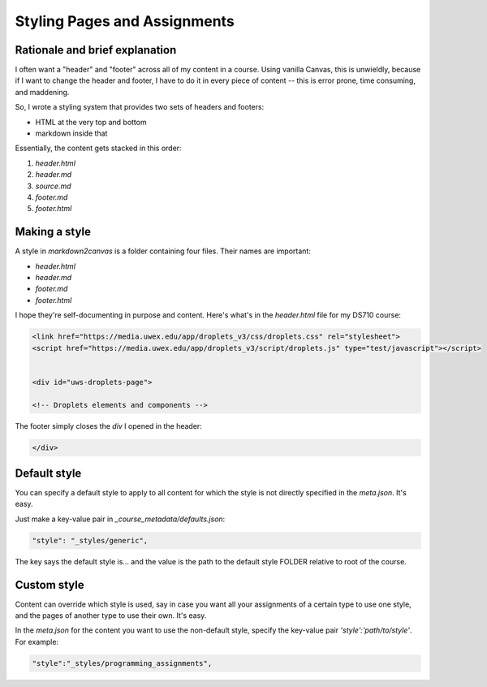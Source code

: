 Styling Pages and Assignments
===============================


Rationale and brief explanation
--------------------------------

I often want a "header" and "footer" across all of my content in a course.  Using vanilla Canvas, this is unwieldly, because if I want to change the header and footer, I have to do it in every piece of content -- this is error prone, time consuming, and maddening.  

So, I wrote a styling system that provides two sets of headers and footers:

* HTML at the very top and bottom
* markdown inside that 

Essentially, the content gets stacked in this order:

#. `header.html`
#. `header.md`
#. `source.md` 
#. `footer.md` 
#. `footer.html` 


Making a style
---------------

A style in `markdown2canvas` is a folder containing four files.  Their names are important:

* `header.html`
* `header.md`
* `footer.md` 
* `footer.html` 

I hope they're self-documenting in purpose and content.  Here's what's in the `header.html` file for my DS710 course:

.. code-block:: html

   <link href="https://media.uwex.edu/app/droplets_v3/css/droplets.css" rel="stylesheet">
   <script href="https://media.uwex.edu/app/droplets_v3/script/droplets.js" type="test/javascript"></script>


   <div id="uws-droplets-page">

   <!-- Droplets elements and components -->

The footer simply closes the `div` I opened in the header:

.. code-block:: html

	</div>



Default style
--------------

You can specify a default style to apply to all content for which the style is not directly specified in the `meta.json`.  It's easy.  

Just make a key-value pair in `_course_metadata/defaults.json`:

.. code-block:: 

	"style": "_styles/generic",

The key says the default style is... and the value is the path to the default style FOLDER relative to root of the course.


Custom style
---------------

Content can override which style is used, say in case you want all your assignments of a certain type to use one style, and the pages of another type to use their own.  It's easy.  

In the `meta.json` for the content you want to use the non-default style, specify the key-value pair `'style':'path/to/style'`.  For example:

.. code-block:: 
	
	"style":"_styles/programming_assignments",

